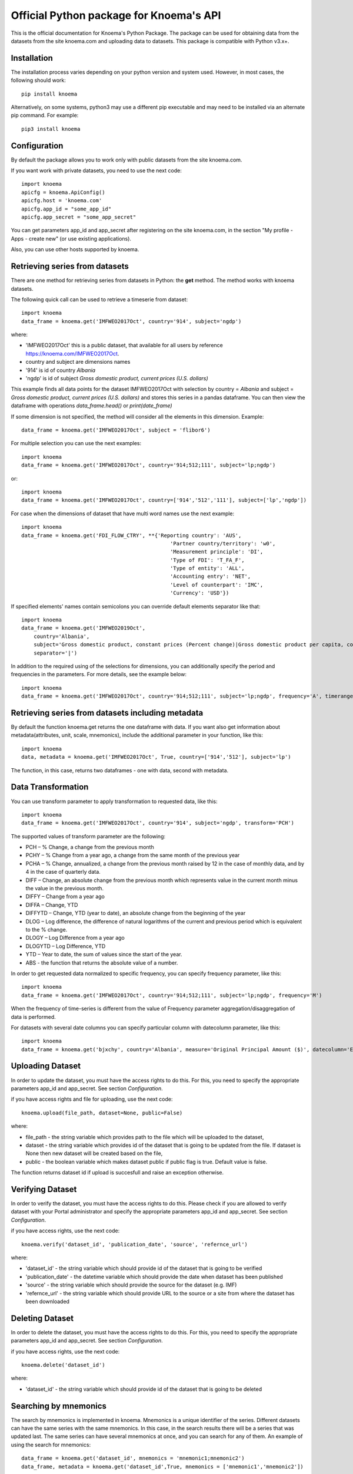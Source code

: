 ========================================
Official Python package for Knoema's API
========================================

This is the official documentation for Knoema's Python Package. The package can be used for obtaining data from the datasets from the site knoema.com and uploading data to datasets. This package is compatible with Python v3.x+.

************
Installation
************

The installation process varies depending on your python version and system used. However, in most cases, the following should work::

        pip install knoema 

Alternatively, on some systems, python3 may use a different pip executable and may need to be installed via an alternate pip command. For example::

        pip3 install knoema
                
*************
Configuration
*************
By default the package allows you to work only with public datasets from the site knoema.com.

If you want work with private datasets, you need to use the next code::

    import knoema
    apicfg = knoema.ApiConfig()
    apicfg.host = 'knoema.com'
    apicfg.app_id = "some_app_id"
    apicfg.app_secret = "some_app_secret"

You can get parameters app_id and app_secret after registering on the site knoema.com, in the section "My profile - Apps - create new" (or use existing applications).

Also, you can use other hosts supported by knoema.

*******************************
Retrieving series from datasets
*******************************
There are one method for retrieving series from datasets in Python: the **get** method. The method works with knoema datasets.

The following quick call can be used to retrieve a timeserie from dataset::

   import knoema
   data_frame = knoema.get('IMFWEO2017Oct', country='914', subject='ngdp')

where:

* 'IMFWEO2017Oct' this is a public dataset, that available for all users by reference https://knoema.com/IMFWEO2017Oct.
* country and subject are dimensions names
* '914' is id of country *Albania*
* 'ngdp' is id of subject *Gross domestic product, current prices (U.S. dollars)*

This example finds all data points for the dataset IMFWEO2017Oct with selection by country = *Albania* and subject =  *Gross domestic product, current prices (U.S. dollars)* and stores this series in a pandas dataframe. You can then view the dataframe with operations *data_frame.head()* or *print(date_frame)*

If some dimension is not specified, the method will consider all the elements in this dimension. Example::

    data_frame = knoema.get('IMFWEO2017Oct', subject = 'flibor6')

For multiple selection you can use the next examples::
  
    import knoema
    data_frame = knoema.get('IMFWEO2017Oct', country='914;512;111', subject='lp;ngdp')

or::

    import knoema
    data_frame = knoema.get('IMFWEO2017Oct', country=['914','512','111'], subject=['lp','ngdp'])


For case when the dimensions of dataset that have multi word names use the next example::

    import knoema
    data_frame = knoema.get('FDI_FLOW_CTRY', **{'Reporting country': 'AUS',
                                                    'Partner country/territory': 'w0',
                                                    'Measurement principle': 'DI',
                                                    'Type of FDI': 'T_FA_F',
                                                    'Type of entity': 'ALL',
                                                    'Accounting entry': 'NET',
                                                    'Level of counterpart': 'IMC',
                                                    'Currency': 'USD'})

If specified elements' names contain semicolons you can override default elements separator like that::

    import knoema
    data_frame = knoema.get('IMFWEO2019Oct',
        country='Albania',
        subject='Gross domestic product, constant prices (Percent change)|Gross domestic product per capita, constant prices (Purchasing power parity; 2011 international dollar)',
        separator='|')


In addition to the required using of the selections for dimensions, you can additionally specify the period and frequencies in the parameters. For more details, see the example below::

    import knoema
    data_frame = knoema.get('IMFWEO2017Oct', country='914;512;111', subject='lp;ngdp', frequency='A', timerange='2007-2017')

******************************************************
Retrieving series from datasets including metadata
******************************************************
By default the function knoema.get returns the one dataframe with data. If you want also get information about metadata(attributes, unit, scale, mnemonics), include the additional parameter in your function, like this::

     import knoema
     data, metadata = knoema.get('IMFWEO2017Oct', True, country=['914','512'], subject='lp')
     
The function, in this case, returns two dataframes - one with data, second with metadata.    

********************
Data Transformation
********************
You can use transform parameter to apply transformation to requested data, like this::


   import knoema
   data_frame = knoema.get('IMFWEO2017Oct', country='914', subject='ngdp', transform='PCH')

The supported values of transform parameter are the following:

* PCH – % Change, a change from the previous month
* PCHY – % Change from a year ago, a change from the same month of the previous year 
* PCHA – % Change, annualized, a change from the previous month raised by 12 in the case of monthly data, and by 4 in the case of quarterly data.
* DIFF – Change, an absolute change from the previous month which represents value in the current month minus the value in the previous month.
* DIFFY – Change from a year ago
* DIFFA – Change, YTD
* DIFFYTD – Change, YTD (year to date), an absolute change from the beginning of the year
* DLOG – Log difference, the difference of natural logarithms of the current and previous period which is equivalent to the % change.
* DLOGY – Log Difference from a year ago
* DLOGYTD – Log Difference, YTD
* YTD – Year to date, the sum of values since the start of the year.
* ABS - the function that returns the absolute value of a number.

In order to get requested data normalized to specific frequency, you can specify frequency parameter, like this::

    import knoema
    data_frame = knoema.get('IMFWEO2017Oct', country='914;512;111', subject='lp;ngdp', frequency='M')

When the frequency of time-series is different from the value of Frequency parameter aggregation/disaggregation of data is performed.

For datasets with several date columns you can specify particular column with datecolumn parameter, like this::

    import knoema
    data_frame = knoema.get('bjxchy', country='Albania', measure='Original Principal Amount ($)', datecolumn='Effective Date (Most Recent)', timerange='2010-2015', frequency='A')
    
******************
Uploading Dataset
******************
In order to update the dataset, you must have the access rights to do this. For this, you need to specify the appropriate parameters app_id and app_secret. See section *Configuration*.

if you have access rights and file for uploading, use the next code::

    knoema.upload(file_path, dataset=None, public=False)

where:

* file_path - the string variable which provides path to the file which will be uploaded to the dataset,
* dataset - the string variable which provides id of the dataset that is going to be updated from the file. If dataset is None then new dataset will be created  based on the file,
* public - the boolean variable which makes dataset public if public flag is true. Default value is false.

The function returns dataset id if upload is succesfull and raise an exception otherwise.


******************
Verifying Dataset
******************
In order to verify the dataset, you must have the access rights to do this. Please check if you are allowed to verify dataset with your Portal administrator and specify the appropriate parameters app_id and app_secret. See section *Configuration*.

if you have access rights, use the next code::

    knoema.verify('dataset_id', 'publication_date', 'source', 'refernce_url')

where:

* 'dataset_id' - the string variable which should provide id of the dataset that is going to be verified
* 'publication_date' - the datetime variable which should provide the date when dataset has been published
* 'source' - the string variable which should provide the source for the dataset (e.g. IMF)
* 'refernce_url' - the string variable which should provide URL to the source or a site from where the dataset has been downloaded


******************
Deleting Dataset
******************
In order to delete the dataset, you must have the access rights to do this. For this, you need to specify the appropriate parameters app_id and app_secret. See section *Configuration*.

if you have access rights, use the next code::

    knoema.delete('dataset_id')

where:

* 'dataset_id' - the string variable which should provide id of the dataset that is going to be deleted

**********************
Searching by mnemonics
**********************
The search by mnemonics is implemented in knoema. Mnemonics is a unique identifier of the series. Different datasets can have the same series with the same mnemonics. In this case, in the search results there will be a series that was updated last. The same series can have several mnemonics at once, and you can search for any of them. 
An example of using the search for mnemonics::

    data_frame = knoema.get('dataset_id', mnemonics = 'mnemonic1;mnemonic2')
    data_frame, metadata = knoema.get('dataset_id',True, mnemonics = ['mnemonic1','mnemonic2'])

If you are downloading data by mnemonics without providing dataset id, you can use this example::
    data_frame = knoema.get(mnemonics = 'mnemonic1;mnemonic2')
    data_frame = knoema.get(None, mnemonics = 'mnemonic1;mnemonic2')
    data_frame, metadata = knoema.get(dataset = None, include_metadata = True, mnemonics = ['mnemonic1','mnemonic2'])

*******************************************************
Possible errors in Knoema package and how to avoid them
*******************************************************
1. "ValueError: Dataset id is not specified"

This error appears when you use None instead dataset's Id.
Example::

    knoema.get(None)

2. "ValueError: Dimension with id or name some_name_of_dimension is not found"

This error appears when you use name that doesn't correspond to any existing dimensions' names or ids.
Examples::

    knoema.get('IMFWEO2017Oct', dimension_not_exist='914', subject='lp')
    knoema.get('IMFWEO2017Oct', **{'dimension not exist':'914', 'subject':'lp'})

3. "ValueError: Selection for dimension dimension_name is empty"

This error appears when you use empty selection for dimension .
Examples::

    knoema.get('IMFWEO2017Oct', country ='', subject='lp')
    knoema.get('IMFWEO2017Oct', **{'country':'914', 'subject':''})

4. "ValueError: Requested dataset doesn't exist or you don't have access to it"

This error appears when you use dataset that doesn't exist or you don't have access rights to it.
Example::

    knoema.get('IMFWEO2017Apr1', **{'country':'914', 'subject':'lp;ngdp'})

This dataset doesn't exist. If your dataset exist, and you have access to it, check that you set api_config with app_id and app_secret.

5. "ValueError: "Underlying data is very large. Can't create visualization"

This error appears when you use a big selection. Try to decrease the selection.

6. "The specified host incorect_host doesn't exist"

This error appears when you use host that doesn't exist.
Example::

    apicfg = knoema.ApiConfig()
    apicfg.host = 'knoema_incorect.com'
    data_frame = knoema.get('IMFWEO2017Oct', country='914', subject='ngdp')

7. "HTTPError:  HTTP Error 400: Bad Request"

This error appears when you try to delete dataset that doesn't exist or you don't have access rights to it.
Example::

    knoema.delete('nonexistent_dataset')

If you have access to it, check that you set api_config with app_id and app_secret.

8. "HTTPError: HTTP Error 403: The number of requests for /api/meta/dataset/datasetId/dimension/dimensionId exceeds 50"

This error appears when you use public user (api_config without app_id and app_secret parameters set) and reached the limit of requests.
You can avoid this error, using api_config with app_id and app_secret.

9. "HTTPError: HTTP Error 403: The number of requests for /api/meta/dataset/datasetId/dimension/dimensionId exceeds 500"

This error appears when you use api_config with app_id and app_secret parameters set, and reached the limit of requests.
You can avoid this error, using other parameters app_id and app_secret.

10. "HTTPError: HTTP Error 403: invalid REST authentication credentials"

This error appears when you try to use api_config with app_id and app_secret, but they are incorrect. 
You can avoid this error, using other parameters app_id and app_secret.

11. "AttributeError: 'str' object has no attribute 'strftime'"

This error appears when you use string data instead datetime.
Example::

    knoema.verify('IMFWEO2017Oct','2017-5-7','IMF','http://knoema.com')

You can avoid this error using datetime instead string date.
Example::

    knoema.verify('IMFWEO2017Oct',datetime(2017,5,7),'IMF','http://knoema.com')

12. "ValueError: The function does not support the simultaneous use of mnemonic and selection"
This error appears when you use mnemonics and selection in one query.
Example::

    knoema.get('IMFWEO2017Oct', mnemonics = 'some_mnemonic', country ='912', subject='lp')
    knoema.get(None, mnemonics = 'some_mnemonic', country = 'USA')

13. "ValueError: Selection for dimension dimension_name contains invalid elements"

This error appears when any of the specified elements don't exist.
Examples::

    knoema.get('IMFWEO2017Oct', **{'country':'914', 'subject':'nonexistent_element1; nonexistent_element2'})

